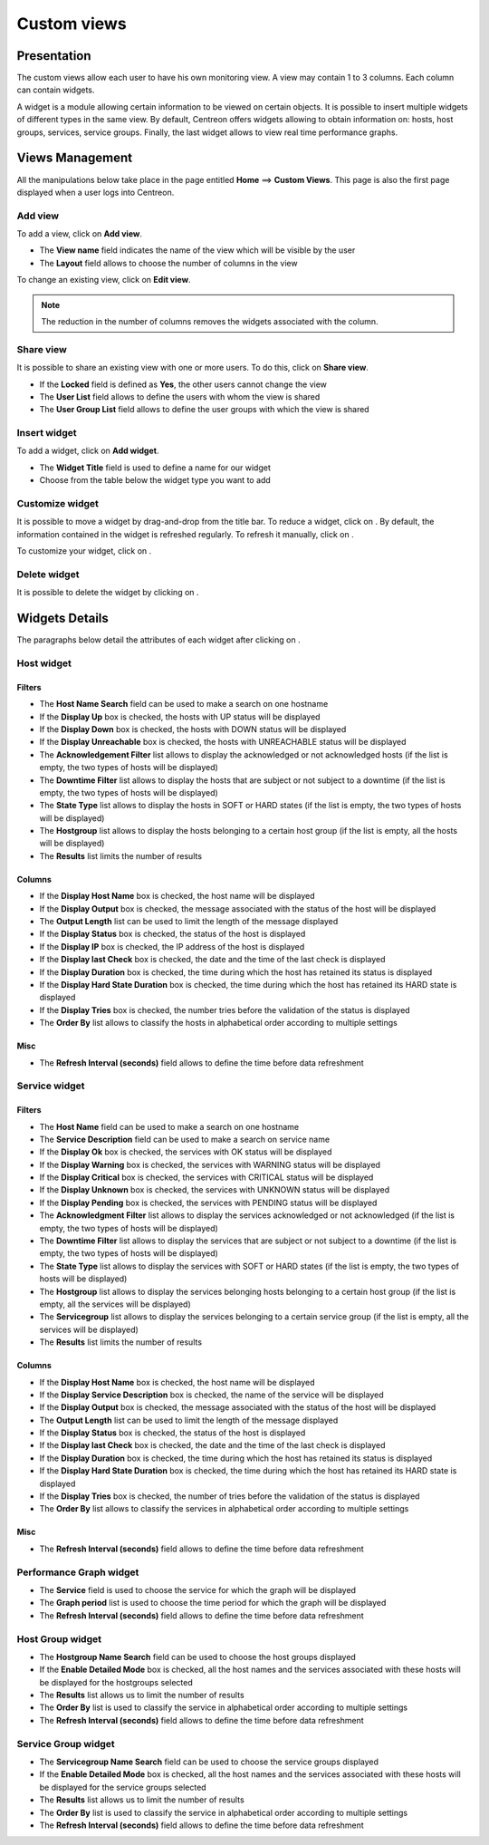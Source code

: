 .. _widgets_user_guide:

============
Custom views
============

************
Presentation
************

The custom views allow each user to have his own monitoring view.
A view may contain 1 to 3 columns. Each column can contain widgets.

A widget is a module allowing certain information to be viewed on certain objects.
It is possible to insert multiple widgets of different types in the same view.
By default, Centreon offers widgets allowing to obtain information on: hosts, host groups, services, service groups.
Finally, the last widget allows to view real time performance graphs.

****************
Views Management
****************

All the manipulations below take place in the page entitled **Home** ==> **Custom Views**. This page is also the first page displayed when a user logs into Centreon.

Add view
========

To add a view, click on **Add view**.

.. image:: /images/user/monitoring/01addview.png
   :align: center 

* The **View name** field indicates the name of the view which will be visible by the user
* The **Layout** field allows to choose the number of columns in the view

To change an existing view, click on **Edit view**.

.. note::
    The reduction in the number of columns removes the widgets associated with the column.

Share view
==========

It is possible to share an existing view with one or more users.
To do this, click on **Share view**.

* If the **Locked** field is defined as **Yes**, the other users cannot change the view
* The **User List** field allows to define the users with whom the view is shared
* The **User Group List** field allows to define the user groups with which the view is shared 

.. _leswidgets:

Insert widget
=============

To add a widget, click on **Add widget**.

.. image:: /images/user/monitoring/01addwidget.png
   :align: center 

* The **Widget Title** field is used to define a name for our widget
* Choose from the table below the widget type you want to add

Customize widget
================

It is possible to move a widget by drag-and-drop from the title bar.
To reduce a widget, click on |reducewidget|.
By default, the information contained in the widget is refreshed regularly.
To refresh it manually, click on |refreshwidget|.

To customize your widget, click on |configurewidget|.

Delete widget
=============

It is possible to delete the widget by clicking on |deletewidget|.

***************
Widgets Details
***************

The paragraphs below detail the attributes of each widget after clicking on |configurewidget|.

Host widget
===========

Filters
-------

* The **Host Name Search** field can be used to make a search on one hostname
* If the **Display Up** box is checked, the hosts with UP status will be displayed
* If the **Display Down** box is checked, the hosts with DOWN status will be displayed
* If the **Display Unreachable** box is checked, the hosts with UNREACHABLE status will be displayed
* The **Acknowledgement Filter** list allows to display the acknowledged or not acknowledged hosts (if the list is empty, the two types of hosts will be displayed)
* The **Downtime Filter** list allows to display the hosts that are subject or not subject to a downtime (if the list is empty, the two types of hosts will be displayed)
* The **State Type** list allows to display the hosts in SOFT or HARD states (if the list is empty, the two types of hosts will be displayed)
* The **Hostgroup** list allows to display the hosts belonging to a certain host group (if the list is empty, all the hosts will be displayed)
* The **Results** list limits the number of results

Columns
-------

* If the **Display Host Name** box is checked, the host name will be displayed
* If the **Display Output** box is checked, the message associated with the status of the host will be displayed
* The **Output Length** list can be used to limit the length of the message displayed
* If the **Display Status** box is checked, the status of the host is displayed
* If the **Display IP** box is checked, the IP address of the host is displayed
* If the **Display last Check** box is checked, the date and the time of the last check is displayed
* If the **Display Duration** box is checked, the time during which the host has retained its status is displayed
* If the **Display Hard State Duration** box is checked, the time during which the host has retained its HARD state is displayed
* If the **Display Tries** box is checked, the number tries before the validation of the status is displayed
* The **Order By** list allows to classify the hosts in alphabetical order according to multiple settings

Misc
----

* The **Refresh Interval (seconds)** field allows to define the time before data refreshment

Service widget
==============

Filters
-------

* The **Host Name** field can be used to make a search on one hostname
* The **Service Description** field can be used to make a search on service name
* If the **Display Ok** box is checked, the services with OK status will be displayed
* If the **Display Warning** box is checked, the services with WARNING status will be displayed
* If the **Display Critical** box is checked, the services with CRITICAL status will be displayed
* If the **Display Unknown** box is checked, the services with UNKNOWN status will be displayed
* If the **Display Pending** box is checked, the services with PENDING status will be displayed
* The **Acknowledgment Filter** list allows to display the services acknowledged or not acknowledged (if the list is empty, the two types of hosts will be displayed)
* The **Downtime Filter** list allows to display the services that are subject or not subject to a downtime (if the list is empty, the two types of hosts will be displayed)
* The **State Type** list allows to display the services with SOFT or HARD states (if the list is empty, the two types of hosts will be displayed)
* The **Hostgroup** list allows to display the services belonging hosts belonging to a certain host group (if the list is empty, all the services will be displayed)
* The **Servicegroup** list allows to display the services belonging to a certain service group (if the list is empty, all the services will be displayed)
* The **Results** list limits the number of results

Columns
-------

* If the **Display Host Name** box is checked, the host name will be displayed
* If the **Display Service Description** box is checked, the name of the service will be displayed
* If the **Display Output** box is checked, the message associated with the status of the host will be displayed
* The **Output Length** list can be used to limit the length of the message displayed
* If the **Display Status** box is checked, the status of the host is displayed
* If the **Display last Check** box is checked, the date and the time of the last check is displayed
* If the **Display Duration** box is checked, the time during which the host has retained its status is displayed
* If the **Display Hard State Duration** box is checked, the time during which the host has retained its HARD state is displayed
* If the **Display Tries** box is checked, the number of tries before the validation of the status is displayed
* The **Order By** list allows to classify the services in alphabetical order according to multiple settings

Misc
----

* The **Refresh Interval (seconds)** field allows to define the time before data refreshment

Performance Graph widget
========================

* The **Service** field is used to choose the service for which the graph will be displayed
* The **Graph period** list is used to choose the time period for which the graph will be displayed
* The **Refresh Interval (seconds)** field allows to define the time before data refreshment

Host Group widget
=================

* The **Hostgroup Name Search** field can be used to choose the host groups displayed
* If the **Enable Detailed Mode** box is checked, all the host names and the services associated with these hosts will be displayed for the hostgroups selected
* The **Results** list allows us to limit the number of results
* The **Order By** list is used to classify the service in alphabetical order according to multiple settings
* The **Refresh Interval (seconds)** field allows to define the time before data refreshment

Service Group widget
====================

* The **Servicegroup Name Search** field can be used to choose the service groups displayed
* If the **Enable Detailed Mode** box is checked, all the host names and the services associated with these hosts will be displayed for the service groups selected
* The **Results** list allows us to limit the number of results
* The **Order By** list is used to classify the service in alphabetical order according to multiple settings
* The **Refresh Interval (seconds)** field allows to define the time before data refreshment

.. |deletewidget|    image:: /images/user/monitoring/deletewidget.png
.. |configurewidget|    image:: /images/user/monitoring/configurewidget.png
.. |refreshwidget|    image:: /images/user/monitoring/refreshwidget.png
.. |reducewidget|    image:: /images/user/monitoring/reducewidget.png
